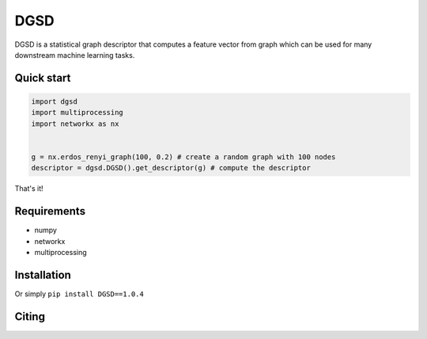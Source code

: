 ===============================
DGSD
===============================

DGSD is a statistical graph descriptor that computes a feature vector from graph which can be used for many downstream machine learning tasks. 

Quick start
-----------

.. code-block:: python

    import dgsd
    import multiprocessing
    import networkx as nx
	

    g = nx.erdos_renyi_graph(100, 0.2) # create a random graph with 100 nodes
    descriptor = dgsd.DGSD().get_descriptor(g) # compute the descriptor

That's it! 



Requirements
------------
* numpy
* networkx
* multiprocessing



Installation
------------

Or simply ``pip install DGSD==1.0.4``

Citing
------
